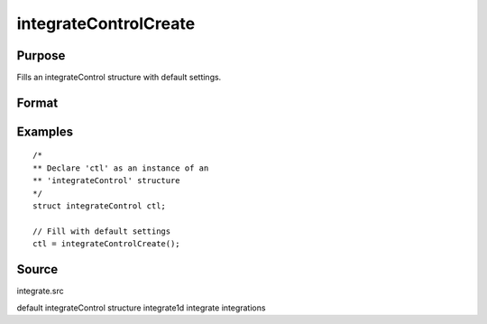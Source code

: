 
integrateControlCreate
==============================================

Purpose
----------------

Fills an integrateControl structure with default settings.

Format
----------------
.. function:: c = integrateControlCreate()

    :return c: instance of :class:`integrateControl` struct with members set to default values.

    :rtype c: struct

Examples
----------------

::

    /*
    ** Declare 'ctl' as an instance of an
    ** 'integrateControl' structure
    */
    struct integrateControl ctl;

    // Fill with default settings
    ctl = integrateControlCreate();

Source
------

integrate.src

.. seealso:: Functions :func:`integrate1d`

default integrateControl structure integrate1d integrate integrations
